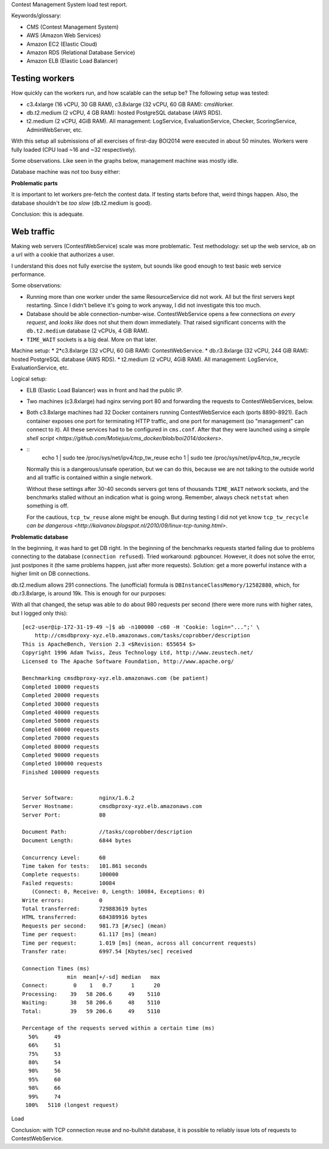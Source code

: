 Contest Management System load test report.

Keywords/glossary:

* CMS (Contest Management System)
* AWS (Amazon Web Services)
* Amazon EC2 (Elastic Cloud)
* Amazon RDS (Relational Database Service)
* Amazon ELB (Elastic Load Balancer)

Testing workers
---------------

How quickly can the workers run, and how scalable can the setup be? The
following setup was tested:

* c3.4xlarge (16 vCPU, 30 GB RAM), c3.8xlarge (32 vCPU, 60 GB RAM): cmsWorker.
* db.t2.medium (2 vCPU, 4 GB RAM): hosted PostgreSQL database (AWS RDS).
* t2.medium (2 vCPU, 4GiB RAM). All management: LogService,
  EvaluationService, Checker, ScoringService, AdminWebServer, etc.

With this setup all submissions of all exercises of first-day BOI2014 were
executed in about 50 minutes. Workers were fully loaded (CPU load ~16 and ~32
respectively).

Some observations. Like seen in the graphs below, management machine was mostly idle.

.. image: mgmt.png

Database machine was not too busy either:

.. image: rds.png

**Problematic parts**

It is important to let workers pre-fetch the contest data. If testing starts
before that, weird things happen. Also, the database shouldn't be *too slow*
(db.t2.medium is good).

Conclusion: this is adequate.

Web traffic
-----------

Making web servers (ContestWebService) scale was more problematic. Test
methodology: set up the web service, ``ab`` on a url with a cookie that
authorizes a user.

I understand this does not fully exercise the system, but sounds like good
enough to test basic web service performance.

Some observations:

* Running more than one worker under the same ResourceService did not work.
  All but the first servers kept restarting. Since I didn't believe it's going
  to work anyway, I did not investigate this too much.
* Database should be able connection-number-wise. ContestWebService opens a few
  connections *on every request*, and *looks like* does not shut them down
  immediately. That raised significant concerns with the ``db.t2.medium`` database
  (2 vCPUs, 4 GiB RAM).
* ``TIME_WAIT`` sockets is a big deal. More on that later.

Machine setup:
* 2*c3.8xlarge (32 vCPU, 60 GiB RAM): ContestWebService.
* db.r3.8xlarge (32 vCPU, 244 GiB RAM): hosted PostgreSQL database (AWS RDS).
* t2.medium (2 vCPU, 4GiB RAM). All management: LogService, EvaluationService, etc.

Logical setup:

* ELB (Elastic Load Balancer) was in front and had the public IP.
* Two machines (c3.8xlarge) had nginx serving port 80 and forwarding the
  requests to ContestWebServices, below.
* Both c3.8xlarge machines had 32 Docker containers running ContestWebService
  each (ports 8890-8921). Each container exposes one port for terminating HTTP
  traffic, and one port for management (so "management" can connect to it). All
  these services had to be configured in ``cms.conf``.  After that they were
  launched using a simple `shell script
  <https://github.com/Motiejus/cms_docker/blob/boi2014/dockers>`.
* ::
    echo 1 | sudo tee /proc/sys/net/ipv4/tcp_tw_reuse
    echo 1 | sudo tee /proc/sys/net/ipv4/tcp_tw_recycle

  Normally this is a dangerous/unsafe operation, but we can do this, because we
  are not talking to the outside world and all traffic is contained within a
  single network.

  Without these settings after 30-40 seconds servers got tens of thousands
  ``TIME_WAIT`` network sockets, and the benchmarks stalled without an
  indication what is going wrong. Remember, always check ``netstat`` when
  something is off.

  For the cautious, ``tcp_tw_reuse`` alone might be enough. But during testing
  I did not yet know ``tcp_tw_recycle`` `can be dangerous
  <http://kaivanov.blogspot.nl/2010/09/linux-tcp-tuning.html>`.

.. image: working.png

**Problematic database**

In the beginning, it was hard to get DB right. In the beginning of the
benchmarks requests started failing due to problems connecting to the database
(``connection refused``). Tried workaround: pgbouncer. However, it does not
solve the error, just postpones it (the same problems happen, just after more
requests). Solution: get a more powerful instance with a higher limit on DB
connections.

db.t2.medium allows 291 connections. The (unofficial) formula is
``DBInstanceClassMemory/12582880``, which, for db.r3.8xlarge, is around 19k.
This is enough for our purposes:

.. image: db_2.png

.. image: db_2b.png

With all that changed, the setup was able to do about 980 requests per second
(there were more runs with higher rates, but I logged only this)::

    [ec2-user@ip-172-31-19-49 ~]$ ab -n100000 -c60 -H 'Cookie: login="...";' \
        http://cmsdbproxy-xyz.elb.amazonaws.com/tasks/coprobber/description
    This is ApacheBench, Version 2.3 <$Revision: 655654 $>
    Copyright 1996 Adam Twiss, Zeus Technology Ltd, http://www.zeustech.net/
    Licensed to The Apache Software Foundation, http://www.apache.org/

    Benchmarking cmsdbproxy-xyz.elb.amazonaws.com (be patient)
    Completed 10000 requests
    Completed 20000 requests
    Completed 30000 requests
    Completed 40000 requests
    Completed 50000 requests
    Completed 60000 requests
    Completed 70000 requests
    Completed 80000 requests
    Completed 90000 requests
    Completed 100000 requests
    Finished 100000 requests


    Server Software:        nginx/1.6.2
    Server Hostname:        cmsdbproxy-xyz.elb.amazonaws.com
    Server Port:            80

    Document Path:          //tasks/coprobber/description
    Document Length:        6844 bytes

    Concurrency Level:      60
    Time taken for tests:   101.861 seconds
    Complete requests:      100000
    Failed requests:        10084
       (Connect: 0, Receive: 0, Length: 10084, Exceptions: 0)
    Write errors:           0
    Total transferred:      729883619 bytes
    HTML transferred:       684389916 bytes
    Requests per second:    981.73 [#/sec] (mean)
    Time per request:       61.117 [ms] (mean)
    Time per request:       1.019 [ms] (mean, across all concurrent requests)
    Transfer rate:          6997.54 [Kbytes/sec] received

    Connection Times (ms)
                  min  mean[+/-sd] median   max
    Connect:        0    1   0.7      1      20
    Processing:    39   58 206.6     49    5110
    Waiting:       38   58 206.6     48    5110
    Total:         39   59 206.6     49    5110

    Percentage of the requests served within a certain time (ms)
      50%     49
      66%     51
      75%     53
      80%     54
      90%     56
      95%     60
      98%     66
      99%     74
     100%   5110 (longest request)

Load

Conclusion: with TCP connection reuse and no-bullshit database, it is possible
to reliably issue lots of requests to ContestWebService.
